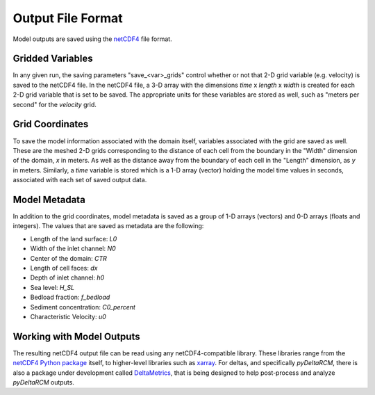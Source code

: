 ******************
Output File Format
******************

Model outputs are saved using the `netCDF4 <http://unidata.github.io/netcdf4-python/>`_ file format.

Gridded Variables
-----------------
In any given run, the saving parameters "save_<var>_grids" control whether or
not that 2-D grid variable (e.g. velocity) is saved to the netCDF4 file.
In the netCDF4 file, a 3-D array with the dimensions
*time* x *length* x *width* is created for each 2-D grid variable that is set
to be saved. The appropriate units for these variables are stored as well,
such as "meters per second" for the *velocity* grid.

Grid Coordinates
----------------
To save the model information associated with the domain itself, variables
associated with the grid are saved as well. These are the meshed 2-D grids
corresponding to the distance of each cell from the boundary in the "Width"
dimension of the domain, *x* in meters. As well as the distance away from the
boundary of each cell in the "Length" dimension, as *y* in meters. Similarly, a
*time* variable is stored which is a 1-D array (vector) holding the model time
values in seconds, associated with each set of saved output data.

Model Metadata
--------------
In addition to the grid coordinates, model metadata is saved as a group of
1-D arrays (vectors) and 0-D arrays (floats and integers). The values that are
saved as metadata are the following:

- Length of the land surface: `L0`
- Width of the inlet channel: `N0`
- Center of the domain: `CTR`
- Length of cell faces: `dx`
- Depth of inlet channel: `h0`
- Sea level: `H_SL`
- Bedload fraction: `f_bedload`
- Sediment concentration: `C0_percent`
- Characteristic Velocity: `u0`

Working with Model Outputs
--------------------------
The resulting netCDF4 output file can be read using any netCDF4-compatible
library. These libraries range from the
`netCDF4 Python package <https://github.com/Unidata/netcdf4-python>`_ itself,
to higher-level libraries such as
`xarray <https://github.com/pydata/xarray>`_. For deltas, and specifically
*pyDeltaRCM*, there is also a package under development called
`DeltaMetrics <https://github.com/DeltaRCM/DeltaMetrics>`_,
that is being designed to help post-process and analyze *pyDeltaRCM* outputs.
